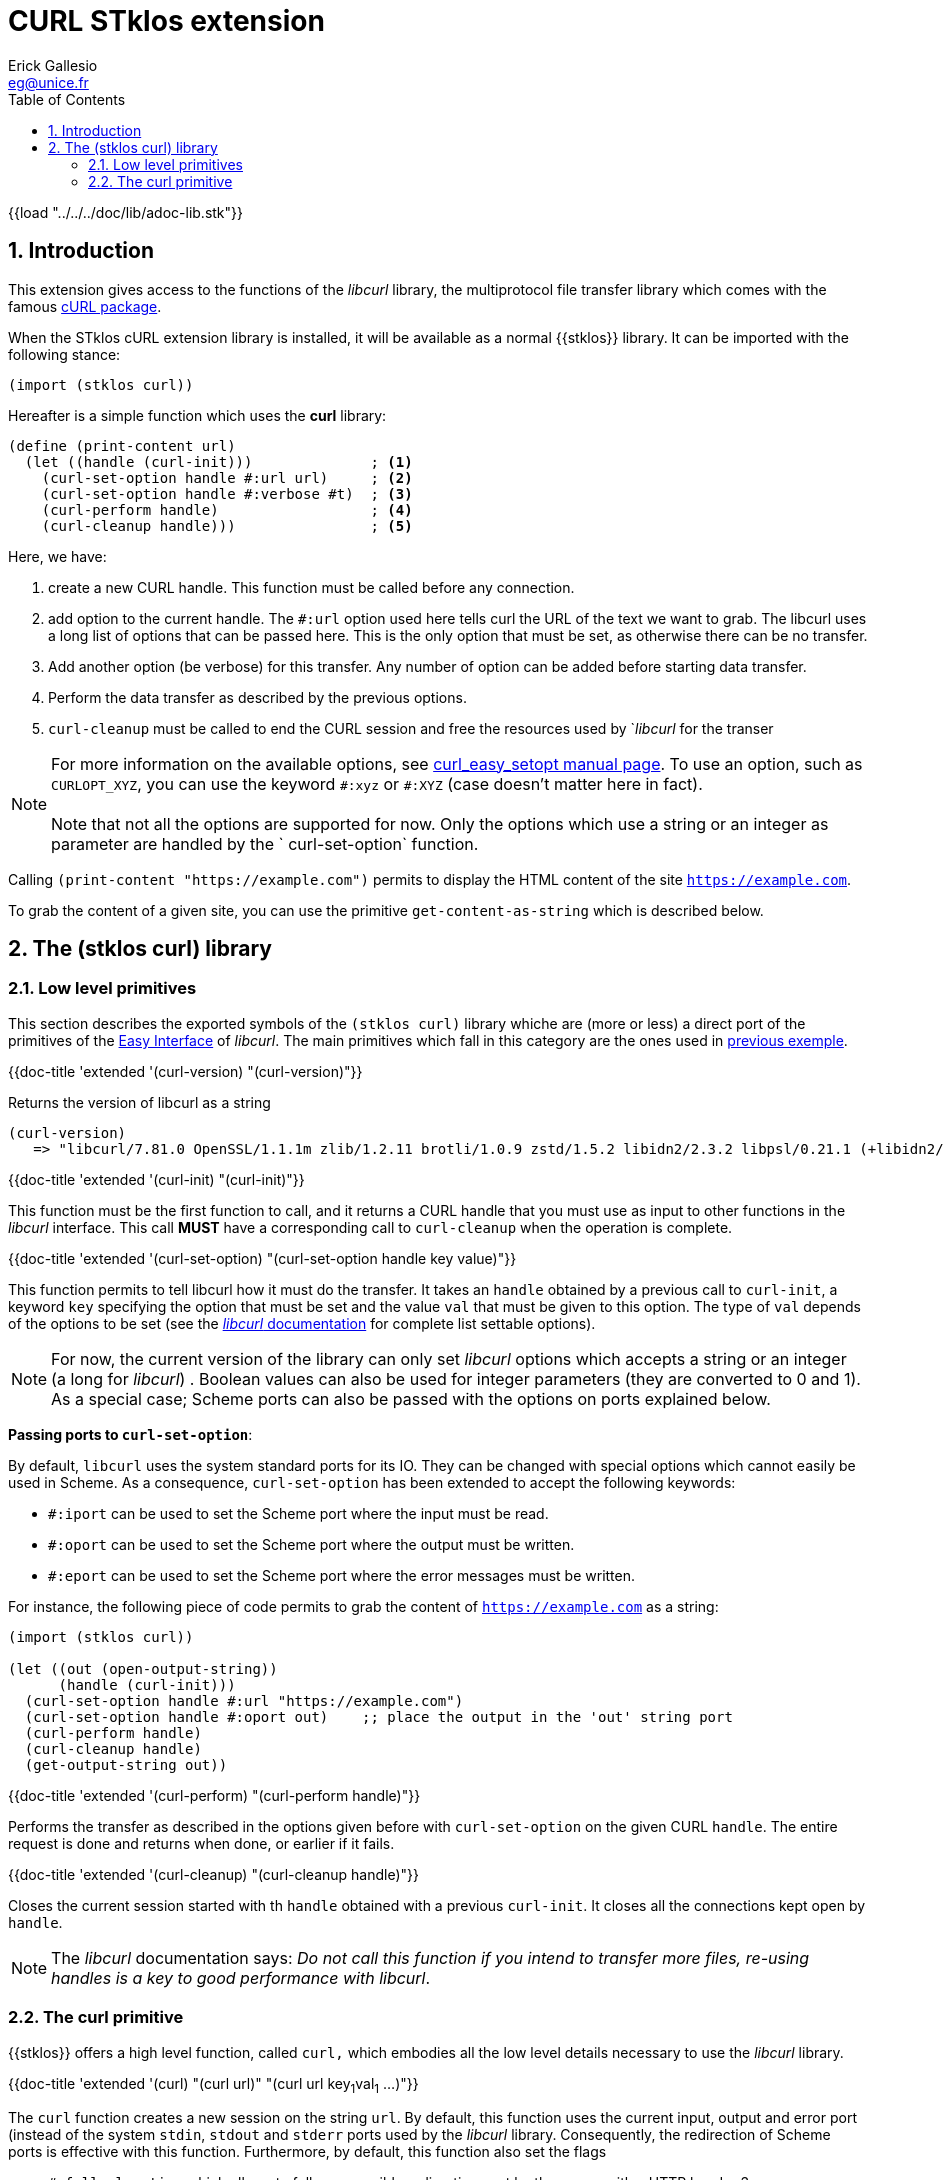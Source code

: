 //  SPDX-License-Identifier: GFDL-1.3-or-later
//
//  Copyright © 2000-2022 Erick Gallesio <eg@unice.fr>
//
//           Author: Erick Gallesio [eg@unice.fr]
//    Creation date:  4-Feb-2022 09:48
// Last file update: 10-Feb-2022 16:26 (eg)

= CURL STklos extension
:authors: Erick Gallesio
:email: eg@unice.fr
:doctype: book
:source-highlighter: rouge
:rouge-style: monokai
:icons: font
:toc: left
:toclevels: 2
:sectnums:
:xrefstyle: short
:pdf-styless: ../../../doc/refman/theme/stklos.yml


{{load "../../../doc/lib/adoc-lib.stk"}}

== Introduction

This extension gives access to the functions of the _libcurl_ library, the
multiprotocol file transfer library which comes with the famous
http://curl.se[cURL package].

When the STklos cURL extension library is installed, it will be available as a
normal {{stklos}} library. It can be imported with the following stance:

```scheme
(import (stklos curl))
```

Hereafter is a simple function which uses the *curl* library:

[#lowlevel]
```scheme
(define (print-content url)
  (let ((handle (curl-init)))              ; <1>
    (curl-set-option handle #:url url)     ; <2>
    (curl-set-option handle #:verbose #t)  ; <3>
    (curl-perform handle)                  ; <4>
    (curl-cleanup handle)))                ; <5>
```

Here, we have:

<1> create a new CURL handle. This function must be called before any connection.

<2> add option to the current handle. The `#:url` option used here
tells curl the URL of the text we want to grab. The libcurl uses a
long list of options that can be passed here. This is the only option
that must be set, as otherwise there can be no transfer.

<3> Add another option (be verbose) for this transfer. Any number of option can be added
 before starting data transfer.

<4> Perform the data transfer as described by the previous options.

<5> `curl-cleanup` must be called to end the CURL session and free the
resources used by `_libcurl_ for the transer


NOTE: For more information on the available options, see
https://curl.se/libcurl/c/curl_easy_setopt.html[curl_easy_setopt
manual page]. To use an option, such as `CURLOPT_XYZ`, you can use the
keyword `\#:xyz` or `#:XYZ` (case doesn't matter here in fact). +
 +
Note that not all the options are supported for now. Only the options
which use a string or an integer as parameter are handled by the `
curl-set-option` function.


Calling `(print-content "https://example.com")` permits to display the HTML
content of the site `https://example.com`.

To grab the content of a given site, you can use the primitive
`get-content-as-string` which is described below.

== The (stklos curl) library


=== Low level primitives

This section describes the exported symbols of the `(stklos curl)` library
whiche are (more or less) a direct port of the primitives of the
https://curl.se/libcurl/c/libcurl-easy[Easy Interface] of _libcurl_. The main
primitives which fall in this category are the ones used in
<<lowlevel,previous exemple>>.



{{doc-title 'extended '(curl-version) "(curl-version)"}}

Returns the version of libcurl as a string
```scheme
(curl-version)
   => "libcurl/7.81.0 OpenSSL/1.1.1m zlib/1.2.11 brotli/1.0.9 zstd/1.5.2 libidn2/2.3.2 libpsl/0.21.1 (+libidn2/2.3.0) libssh2/1.10.0 nghttp2/1.46.0"
```


{{doc-title 'extended '(curl-init) "(curl-init)"}}

This function must be the first function to call, and it returns a CURL handle
that you must use as input to other functions in the _libcurl_ interface. This
call *MUST* have a corresponding call to `curl-cleanup` when the operation is
complete.


{{doc-title 'extended '(curl-set-option) "(curl-set-option handle key value)"}}


This function permits to tell libcurl how it must do the transfer. It takes an
`handle` obtained by a previous call to `curl-init`, a keyword `key`
specifying the option that must be set and the value `val` that must be given
to this option. The type of `val` depends of the options to be set (see the
https://curl.se/libcurl/c/easy_setopt_options.html[_libcurl_ documentation]
for complete list settable options).

NOTE: For now, the current version of the library can only set _libcurl_
options which accepts a string or an integer (a long for _libcurl_) . Boolean
values can also be used for integer parameters (they are converted to 0 and
1). As a special case; Scheme ports can also be passed with the options on ports
explained below.

*Passing ports to `curl-set-option`*:

By default, `libcurl` uses the system standard ports for its IO. They can be
changed with special options which cannot easily be used in Scheme. As a
consequence, `curl-set-option` has been extended to accept the following keywords:

- `#:iport` can be used to set the Scheme port where the input must be read.
- `#:oport` can be used to set the Scheme port where the output must be written.
- `#:eport` can be used to set the Scheme port where the error messages must be
   written.

For instance, the following piece of code permits to grab the content of
`https://example.com` as a string:

```scheme
(import (stklos curl))

(let ((out (open-output-string))
      (handle (curl-init)))
  (curl-set-option handle #:url "https://example.com")
  (curl-set-option handle #:oport out)    ;; place the output in the 'out' string port
  (curl-perform handle)
  (curl-cleanup handle)
  (get-output-string out))
```


{{doc-title 'extended '(curl-perform) "(curl-perform handle)"}}

Performs the transfer as described in the options given before with
`curl-set-option` on the given CURL `handle`. The entire request is
done and returns when done, or earlier if it fails.


{{doc-title 'extended '(curl-cleanup) "(curl-cleanup handle)"}}

Closes the current session started with th `handle` obtained with a
previous `curl-init`. It closes all the connections kept open by
`handle`.

NOTE: The _libcurl_ documentation says: _Do not call this
function if you intend to transfer more files, re-using handles is a
key to good performance with libcurl_.


=== The curl primitive

{{stklos}} offers a high level function, called `curl,` which embodies
all the low level details necessary to use the _libcurl_ library.

{{doc-title 'extended '(curl)
              "(curl url)"
	     "(curl url key~1~val~1~ ...)"}}

The `curl` function creates a new session on the string `url`. By
default, this function uses the current input, output and error port
(instead of the system `stdin`, `stdout` and `stderr` ports used by
the _libcurl_ library. Consequently, the redirection of Scheme ports
is effective with this function. Furthermore, by default, this
function also set the flags

- `#:followlocation` which allows to follow a possible redirection sent by the
   server with a HTTP header 3xx response.

- `#:referer` which defines a value for the `Referer:` header of a HTTP
  request.  The value is something like "STklos-curl/xxx" where `xxx` is a
  sub-string of the value given by `curl-version`. This option is set because
  some server refuse to respond to requests when there is no referer.

**Exemples:**

Grab a file by FTP an store its content in the file `"/tmp/out"`

```scheme
(let ((p (open-output-file "/tmp/out")))
  (curl "ftp://ftp.gnu.org/gnu/emacs/emacs-27.2.tar.gz.sig" :oport p)
  (close-output-port p))
```

The following expression in equivalent of the `(slurp "http://example.com")`
call in Clojure, which returns the content of `example.com` site as a string.

```scheme
(with-output-to-string
  (lambda ()
    (curl "http://example.com")))
                          => "<!doctype html>\n ... </html>\n"
```


Use a HTTP POST request with `foo=1` and `bar=2`, using the `http://httpbin.org` site

```scheme
(curl "https://httpbin.org/post" #:postfields "foo=1&bar=2")
```

The JSON answer will be something like:

```json
{
  "args": {},
  "data": "",
  "files": {},
  "form": {
    "bar": "2",
    "foo": "1"
  },
  "headers": {
    "Accept": "*/*",
    "Content-Length": "11",
    "Content-Type": "application/x-www-form-urlencoded",
    "Host": "httpbin.org",
    "Referer": "STklos-curl/libcurl/7.81.0",
  },
  "json": null,
  "origin": "134.59.216.151",
  "url": "https://httpbin.org/post"
}
```





//  LocalWords:  libcurl
